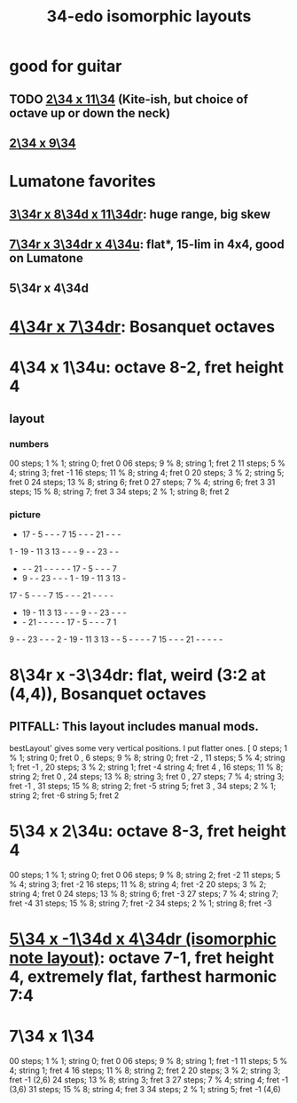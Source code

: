 :PROPERTIES:
:ID:       ec97ce02-64ec-4219-84a4-27302358472d
:END:
#+title: 34-edo isomorphic layouts
* good for guitar
** TODO [[https://github.com/JeffreyBenjaminBrown/public_notes_with_github-navigable_links/blob/master/2_34_x_11_34_isomorphic_pitch_layout.org][2\34 x 11\34]] (Kite-ish, but choice of octave up or down the neck)
** [[https://github.com/JeffreyBenjaminBrown/public_notes_with_github-navigable_links/blob/master/2_34_x_9_34_isomorphic_pitch_layout.org][2\34 x 9\34]]
* Lumatone favorites
** [[https://github.com/JeffreyBenjaminBrown/public_notes_with_github-navigable_links/blob/master/3_34r_x_8_34d_x_11_34dr_isomorphic_pitch_layout.org][3\34r x 8\34d x 11\34dr]]: huge range, big skew
** [[https://github.com/JeffreyBenjaminBrown/public_notes_with_github-navigable_links/blob/master/7_34r_x_3_34dr_x_4_34u_isomorphic_pitch_layout.org][7\34r x 3\34dr x 4\34u]]: flat*, 15-lim in 4x4, good on Lumatone
** 5\34r x 4\34d
* [[https://github.com/JeffreyBenjaminBrown/public_notes_with_github-navigable_links/blob/master/4_34r_x_7_34dr_isomorphic_pitch_layout.org][4\34r x 7\34dr]]: Bosanquet octaves
* 4\34 x 1\34u: octave 8-2, fret height 4
** layout
*** numbers
    00 steps; 1  % 1; string 0; fret 0
    06 steps; 9  % 8; string 1; fret 2
    11 steps; 5  % 4; string 3; fret -1
    16 steps; 11 % 8; string 4; fret 0
    20 steps; 3  % 2; string 5; fret 0
    24 steps; 13 % 8; string 6; fret 0
    27 steps; 7  % 4; string 6; fret 3
    31 steps; 15 % 8; string 7; fret 3
    34 steps; 2  % 1; string 8; fret 2
*** picture

    -  17 -  5  -  -  -  7  15 -  -  -  21 -  -  -
    1  -  19 -  11 3  13 -  -  -  9  -  -  23 -  -
    -  -  -  21 -  -  -  -  -  17 -  5  -  -  -  7
    -  9  -  -  23 -  -  -  1  -  19 -  11 3  13 -
    17 -  5  -  -  -  7  15 -  -  -  21 -  -  -  -
    -  19 -  11 3  13 -  -  -  9  -  -  23 -  -  -
    -  -  21 -  -  -  -  -  17 -  5  -  -  -  7  1
    9  -  -  23 -  -  -  2  -  19 -  11 3  13 -  -
    5  -  -  -  -  7  15 -  -  -  21 -  -  -  -  -

* 8\34r x -3\34dr: flat, weird (3:2 at (4,4)), Bosanquet octaves
** PITFALL: This layout includes manual mods.
   bestLayout' gives some very vertical positions.
   I put flatter ones.
    [ 0  steps; 1  % 1; string 0; fret  0
    , 6  steps; 9  % 8; string 0; fret -2
    , 11 steps; 5  % 4; string 1; fret -1
    , 20 steps; 3  % 2; string 1; fret -4
                        string 4; fret  4
    , 16 steps; 11 % 8; string 2; fret  0
    , 24 steps; 13 % 8; string 3; fret  0
    , 27 steps; 7  % 4; string 3; fret -1
    , 31 steps; 15 % 8; string 2; fret -5
                        string 5; fret  3
    , 34 steps; 2  % 1; string 2; fret -6
                        string 5; fret  2
* 5\34 x 2\34u: octave 8-3, fret height 4
  00 steps; 1  % 1; string 0; fret 0
  06 steps; 9  % 8; string 2; fret -2
  11 steps; 5  % 4; string 3; fret -2
  16 steps; 11 % 8; string 4; fret -2
  20 steps; 3  % 2; string 4; fret 0
  24 steps; 13 % 8; string 6; fret -3
  27 steps; 7  % 4; string 7; fret -4
  31 steps; 15 % 8; string 7; fret -2
  34 steps; 2  % 1; string 8; fret -3
* [[https://github.com/JeffreyBenjaminBrown/public_notes_with_github-navigable_links/blob/master/5_34_x_1_34d_x_4_34dr_isomorphic_note_layout.org][5\34 x -1\34d x 4\34dr (isomorphic note layout)]]: octave 7-1, fret height 4, extremely flat, farthest harmonic 7:4
* 7\34 x 1\34
  00 steps;  1 % 1; string 0; fret 0
  06 steps;  9 % 8; string 1; fret -1
  11 steps;  5 % 4; string 1; fret 4
  16 steps; 11 % 8; string 2; fret 2
  20 steps;  3 % 2; string 3; fret -1 (2,6)
  24 steps; 13 % 8; string 3; fret 3
  27 steps;  7 % 4; string 4; fret -1 (3,6)
  31 steps; 15 % 8; string 4; fret 3
  34 steps;  2 % 1; string 5; fret -1 (4,6)

